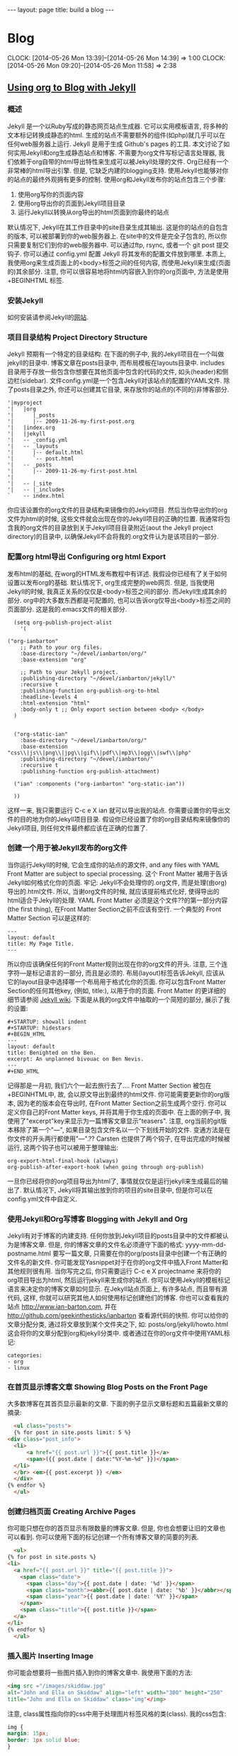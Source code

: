 #+BEGIN_HTML
---
layout: page
title: build a blog
---
#+END_HTML
* Blog
  CLOCK: [2014-05-26 Mon 13:39]--[2014-05-26 Mon 14:39] =>  1:00
  CLOCK: [2014-05-26 Mon 09:20]--[2014-05-26 Mon 11:58] =>  2:38
** [[http://orgmode.org/worg/org-tutorials/org-jekyll.html][Using org to Blog with Jekyll]]
*** 概述
    Jekyll 是一个以Ruby写成的静态网页站点生成器. 它可以实用模板语言, 将多种的文本标记转换成静态的html. 生成的站点不需要额外的组件(如php)就几乎可以在任何web服务器上运行. Jekyll 是用于生成 Github's pages 的工具.
    本文讨论了如何实用Jekyll和org生成静态站点和博客. 不需要为org文件写标记语言处理器, 我们依赖于org自带的html导出特性来生成可以被Jekyll处理的文件.
    Org已经有一个非常棒的html导出引擎. 但是, 它缺乏内建的blogging支持. 使用Jekyll也能够对你的站点的最终外观拥有更多的控制.
    使用org和Jekyll发布你的站点包含三个步骤:
    1. 使用org写你的页面内容
    2. 使用org导出你的页面到Jekyll项目目录
    3. 运行Jekyll以转换从org导出的html页面到你最终的站点
    默认情况下, Jekyll在其工作目录中的\under{}site目录生成其输出. 这是你的站点的自包含的版本, 可以被部署到你的web服务器上. 在\under{}site中的文件是完全子包含的, 所以你只需要复制它们到你的web服务器中. 可以通过ftp, rsync, 或者一个 git post 提交钩子. 你可以通过 \under{}config.yml 配置 Jekyll 将其发布的配置文件放到哪里.
    本质上, 我使用org来生成页面上的<body>标签之间的任何内容, 而使用Jekyll来生成(页面的)其余部分. 注意, 你可以很容易地将html内容嵌入到你的org页面中, 方法是使用 +BEGIN\under{}HTML 标签.
*** 安装Jekyll
    如何安装请参阅Jekyll的[[https://github.com/jekyll/jekyll][网站]].
*** 项目目录结构 Project Directory Structure
    Jekyll 预期有一个特定的目录结构. 在下面的例子中, 我的Jekyll项目在一个叫做jekyll的目录中. 博客文章在\under{}posts目录中, 而布局模板在\under{}layouts目录中. \under{}includes目录用于存放一些包含你想要在其他页面中包含的代码的文件, 如头(header)和侧边栏(sidebar).
    文件\under{}config.yml是一个包含Jekyll对该站点的配置的YAML文件.
    除了\under{}posts目录之外, 你还可以创建其它目录, 来存放你的站点的(不同的)非博客部分.
    #+BEGIN_EXAMPLE
    '|myproject
    '|   |org
    '|      |_posts
    '|      |-- 2009-11-26-my-first-post.org
    '|   |index.org
    '|   |jekyll
    '|   -- _config.yml
    '|   -- _layouts
    '|      |-- default.html
    '|      `-- post.html
    '|   -- _posts
    '|      |-- 2009-11-26-my-first-post.html
    '|      
    '|   -- |_site
    '|   -- |_includes
    `    -- index.html
    #+END_EXAMPLE
    你应该设置你的org文件的目录结构来镜像你的Jekyll项目. 然后当你导出你的org文件为html的时候, 这些文件就会出现在你的Jekyll项目的正确的位置. 我通常将包含我的org文件的目录放到关于Jekyll项目目录附近(aout the Jekyll project directory)的目录中, 以确保Jekyll不会将我的.org文件认为是该项目的一部分.
*** 配置org html导出 Configuring org html Export
    发布html的基础, 在worg的HTML发布教程中有详述. 我假设你已经有了关于如何设置以发布org的基础. 默认情况下, org生成完整的web网页. 但是, 当我使用Jekyll的时候, 我真正关系的仅仅是<body>标签之间的部分. 而Jekyll生成其余的部分. org中的大多数东西都是可配置的, 也可以告诉org仅导出<body>标签之间的页面部分. 这是我的.emacs文件的相关部分.
    #+BEGIN_SRC elisp
      (setq org-publish-project-alist
	    '(
      
	("org-ianbarton"
		;; Path to your org files.
		:base-directory "~/devel/ianbarton/org/"
		:base-extension "org"
      
		;; Path to your Jekyll project.
		:publishing-directory "~/devel/ianbarton/jekyll/"
		:recursive t
		:publishing-function org-publish-org-to-html
		:headline-levels 4 
		:html-extension "html"
		:body-only t ;; Only export section between <body> </body>
	  )
      
      
	  ("org-static-ian"
		:base-directory "~/devel/ianbarton/org/"
		:base-extension "css\\|js\\|png\\|jpg\\|gif\\|pdf\\|mp3\\|ogg\\|swf\\|php"
		:publishing-directory "~/devel/ianbarton/"
		:recursive t
		:publishing-function org-publish-attachment)
      
	  ("ian" :components ("org-ianbarton" "org-static-ian"))
      
      ))
    #+END_SRC
    这样一来, 我只需要运行 C-c e X ian 就可以导出我的站点.
    你需要设置你的导出文件的目的地为你的Jekyll项目目录. 假设你已经设置了你的org目录结构来镜像你的Jekyll项目, 则任何文件最终都应该在正确的位置了.
*** 创建一个用于被Jekyll发布的org文件
    当你运行Jekyll的时候, 它会生成你的站点的源文件, and any files with YAML Front Matter are subject to special processing. 这个 Front Matter 被用于告诉Jekyll如何格式化你的页面.
    牢记: Jekyll不会处理你的.org文件, 而是处理(由org)导出的.html文件. 所以, 当谢org文件的时候, 就应该提前格式化好, 使得导出的html适合于Jekyll的处理.
    YAML Front Matter 必须是这个文件??的第一部分内容(the first thing), 在Front Matter Section之前不应该有空行. 一个典型的 Front Matter Section 可以是这样的:
    #+BEGIN_EXAMPLE
      ---
      layout: default
      title: My Page Title.
      ---
    #+END_EXAMPLE
    所以你应该确保任何的Front Matter规则出现在你的org文件的开头.
    注意, 三个连字符---是标记语言的一部分, 而且是必须的. 布局(layout)标签告诉Jekyll, 应该从它的\under{}layout目录中选择哪一个布局用于格式化你的页面. 你可以包含Front Matter Section的任何其他key, (例如, title:), 以用于你的页面. Front Matter 的更详细的细节请参阅 [[http://jekyllrb.com/docs/frontmatter/][Jekyll wiki]].
    下面是从我的org文件中抽取的一个简短的部分, 展示了我的设置:
    #+BEGIN_EXAMPLE
      ,#+STARTUP: showall indent
      ,#+STARTUP: hidestars
      ,#+BEGIN_HTML
      ---
      layout: default
      title: Benighted on the Ben.
      excerpt: An unplanned bivouac on Ben Nevis.
      ---
      ,#+END_HTML
    #+END_EXAMPLE
    记得那是一月初, 我们六个一起去旅行去了....
    Front Matter Section 被包在+BEGIN\under{}HTML中, 故, 会以原文导出到最终的html文件. 你可能需要更新你的org版本, 因为老的版本会在导出时, 在Front Matter Section之前生成两个空行. 你可以定义你自己的Front Matter keys, 并将其用于你生成的页面中. 在上面的例子中, 我使用了"excerpt"key来显示为一篇博客文章显示"teasers".
    注意, org当前的git版本移除了第一个"---", 如果目录包含文件名以一个下划线开始的文件. 变通方法是在你文件的开头两行都使用"---".??
    Carsten 也提供了两个钩子, 在导出完成的时候被运行, 这两个钩子也可以被用于整理输出:
    #+BEGIN_EXAMPLE
    org-export-html-final-hook (always)
    org-publish-after-export-hook (when going through org-publish)
    #+END_EXAMPLE
    一旦你已经将你的org项目导出为html了, 事情就仅仅是运行jekyll来生成最后的输出了. 默认情况下, Jekyll将其输出放到你的项目的\under{}site目录中, 但是你可以在\under{}config.yml文件中自定义.
*** 使用Jekyll和Org写博客 Blogging with Jekyll and Org
    Jekyll有对于博客的内建支持. 任何你放到Jekyll项目的\under{}posts目录中的文件都被认为是博客文章. 但是, 你的博客文章的文件名必须遵守下面的格式:
    yyyy-mm-dd-post\under{}name.html
    要写一篇文章, 只需要在你的org/\under{}posts目录中创建一个有正确的文件名的新文件. 你可能发现Yasnippet对于在你的org文件中插入Front Matter和其他规则很有用. 当你写完之后, 你只需要运行 C-c e X project\under{}name 来将你的org项目导出为html, 然后运行jekyll来生成你的站点.
    你可以使用Jekyll的模板标记语言来决定你的博客文章如何显示. 在Jekyll站点页面上, 有许多站点, 而且带有源代码, 这样, 你就可以研究其他人如何使用标记创建他们的博客. 你也可以查看我的站点 http://www.ian-barton.com, 并在 http://github.com/geekinthesticks/ianbarton 查看源代码的快照.
    你可以给你的文章分配分类, 通过将文章放到某个文件夹之下, 如:
    \under{}posts/org/jekyll/howto.html
    这会将你的文章分配到org和jekyll分类中.
    或者通过在你的org文件中使用YAML标记:
    #+BEGIN_EXAMPLE
      categories:
	  - org
	  - linux
    #+END_EXAMPLE
*** 在首页显示博客文章 Showing Blog Posts on the Front Page
    大多数博客在其首页显示最新的文章. 下面的例子显示文章标题和五篇最新文章的摘录:
    #+BEGIN_SRC html
      <ul class="posts">
      {% for post in site.posts limit: 5 %}
	<div class="post_info">
	  <li>
		  <a href="{{ post.url }}">{{ post.title }}</a>
		  <span>({{ post.date | date:"%Y-%m-%d" }})</span>
	  </li>
	  </br> <em>{{ post.excerpt }} </em>
	  </div>
	{% endfor %}
      </ul>
    #+END_SRC
*** 创建归档页面 Creating Archive Pages
    你可能只想在你的首页显示有限数量的博客文章. 但是, 你也会想要让旧的文章也可以看到. 你可以使用下面的标记创建一个所有博客文章的简要的列表.
    #+BEGIN_SRC html
      <ul>
	{% for post in site.posts %}
	<li>
	  <a href="{{ post.url }}" title="{{ post.title }}">
	    <span class="date">
	      <span class="day">{{ post.date | date: '%d' }}</span>
	      <span class="month"><abbr>{{ post.date | date: '%b' }}</abbr></span>
	      <span class="year">{{ post.date | date: '%Y' }}</span>
	    </span>
	    <span class="title">{{ post.title }}</span>
	  </a>
	</li>
	{% endfor %}
      </ul>
    #+END_SRC
*** 插入图片 Inserting Image
    你可能会想要将一些图片插入到你的博客文章中. 我使用下面的方法:
    #+BEGIN_SRC html
      <img src ="/images/skiddaw.jpg"
      alt="John and Ella on Skiddaw" align="left" width="300" height="250"
      title="John and Ella on Skiddaw" class="img"</img>
    #+END_SRC
    注意, class属性指向你的css中用于处理图片标签风格的类(class). 我的css包含:
    #+BEGIN_SRC css
      img {
	  margin: 15px;
	  border: 1px solid blue;
      }
    #+END_SRC
    注意, 如果你想要在你的图片和文本之间有一些空间, 在你的css中使用padding可能不会起作用. 我使用margin, 会起到同样的效果.
    尽管这样起作用, 但不会显示你的图片的标题. 我决定使用 [[http://www.w3.org/Style/Examples/007/figures][这里]] 描述的方法. 下面是一个将图片浮动到文本的右边的例子.
    在你的.org文件中, 使用下面的html来嵌入图片:
    #+BEGIN_SRC html
      <div class="photofloatr">
	<p><img src="myphoto.jpg" width="300"
	  height="150" alt="My Mug Shot"></p>
	<p>A photo of me</p>
      </div>
    #+END_SRC
    现在你需要添加一些样式表(CSS)信息:
    #+BEGIN_SRC css
      div.photofloatr {
	  float: right;
	  border: thin silver solid;
	  margin: 0.5em;
	  padding: 0.5em;
      }
      
      div.photofloatr p {
	text-align: center;
	font-style: italic;
	font-size: smaller;
	text-indent: 0;
      }
    #+END_SRC
    第三种方式(但我自己还没有试过), 是使用 jQuery EXIF 插件来从图片的 EXIF 数据中抽取标题, 并使用 Javascript 来显示标题. [[http://www.nihilogic.dk/labs/exif/][这里]] 给出了更多细节.
*** 在Front Matter中使用文本标记
    默认情况下, 你的文件的 Front Matter 部分的文本不会被 Jekyll 的标记引擎处理. 但是, 你可以使用 Textilize 滤镜(filter) 来将你的 Front Matter 字符串转换成 HTML, 使用 textile 标记格式化.
    我使用这一点来格式化我的页面摘录(excerpts), 这也包含在我的org文件的 Front Matter 标记中. 故, 在我的站点中, 有:
    #+BEGIN_SRC html
      <li>
	<a href="{{ post.url }}">{{ post.title }}</a>
	<span>({{ post.date | date:"%Y-%m-%d" }})</span>
      </li>
      </br>
      <em>{{ post.excerpt | textilize}}</em>
    #+END_SRC
    这允许我在我的页面摘录中使用 textile 标记, 我的页面摘录定义在我的页面的 Front Matter section 中.
*** Jekyll的版本控制 Version Control with Jekyll
    对Jekylly(项目)使用版本控制系统是合情合理的. 如果你遵循我建议的目录结构, 你可以在你的顶级目录中创建一个git仓库. 然后, 你可以创建一个 post-commit 脚本, 来运行 org html 导出, 然后运行 Jekyll 来生成你的站点.
*** HappyBlogger 的 Jekyll 修改
    Bjørn Arild Mæland 对Jekyll作出了一些修改, 以提供一些org文件的预处理, 从而与Jekyll更好地整合. 你可以在 [[https://github.com/bmaland/happyblogger][github]] 上查看其源代码.
*** Org-mode/Jekyll 用法的另一个例子 Another example of Org-mode/Jekyll usage
    [[http://orgmode.org/worg/org-contrib/babel/index.html][Org-babel]] 开发的在线文档被发布在 github 上, 使用了 Jekyll. The following code is used to publish one blog post for every subheading of the first to top-level headings of a org file which tracks Org-babel development. 结果可以在 [[http://eschulte.github.io/babel-dev/][这里]] 看到, 而创建这个站点的代码在 [[https://github.com/eschulte/babel-dev/][这里]] .
    #+BEGIN_SRC org
      (save-excursion
	;; map over all tasks entries
	(let ((dev-file (expand-file-name
			 "development.org"
			 (file-name-directory (buffer-file-name))))
	      (posts-dir (expand-file-name
			  "_posts"
			  (file-name-directory (buffer-file-name))))
	      (yaml-front-matter '(("layout" . "default"))))
	  ;; go through both the tasks and bugs
	  (mapc
	   (lambda (top-level)
	     (find-file dev-file)
	     (goto-char (point-min))
	     (outline-next-visible-heading 1)
	     (org-map-tree
	      (lambda ()
		(let* ((props (org-entry-properties))
		       (todo (cdr (assoc "TODO" props)))
		       (time (cdr (assoc "TIMESTAMP_IA" props))))
		  ;; each task with a state and timestamp can be exported as a
		  ;; jekyll blog post
		  (when (and todo time)
		    (message "time=%s" time)
		    (let* ((heading (org-get-heading))
			   (title (replace-regexp-in-string
				   "[:=\(\)\?]" ""
				   (replace-regexp-in-string
				    "[ \t]" "-" heading)))
			   (str-time (and (string-match "\\([[:digit:]\-]+\\) " time)
					  (match-string 1 time)))
			   (to-file (format "%s-%s.html" str-time title))
			   (org-buffer (current-buffer))
			   (yaml-front-matter (cons (cons "title" heading) yaml-front-matter))
			   html)
		      (org-narrow-to-subtree)
		      (setq html (org-export-as-html nil nil nil 'string t nil))
		      (set-buffer org-buffer) (widen)
		      (with-temp-file (expand-file-name to-file posts-dir)
			(when yaml-front-matter
			  (insert "---\n")
			  (mapc (lambda (pair) (insert (format "%s: %s\n" (car pair) (cdr pair))))
				yaml-front-matter)
			  (insert "---\n\n"))
			(insert html))
		      (get-buffer org-buffer)))))))
	   '(1 2))))
    #+END_SRC
*** org的其他博客解决方案 Other Blog Solutions for org
**** Blorgit
     Blorgit使用org mode做标记语言, 并运行在 Sinatra 迷你框架上. 使用git来发博和维护是合情合理的.
**** ikiwiki
     ikiwiki 是一个站点编译器, 以Perl写成. 在许多方面与Jekyll想死, 但是与版本控制系统有更紧密的整合. 它支持博客, 并且有许多插件.
     还有一个Manoj 写的 org mode 的插件, 允许你用 org 来写作博客, 并将它们转换成适合被 ikiwiki 处理的html.
